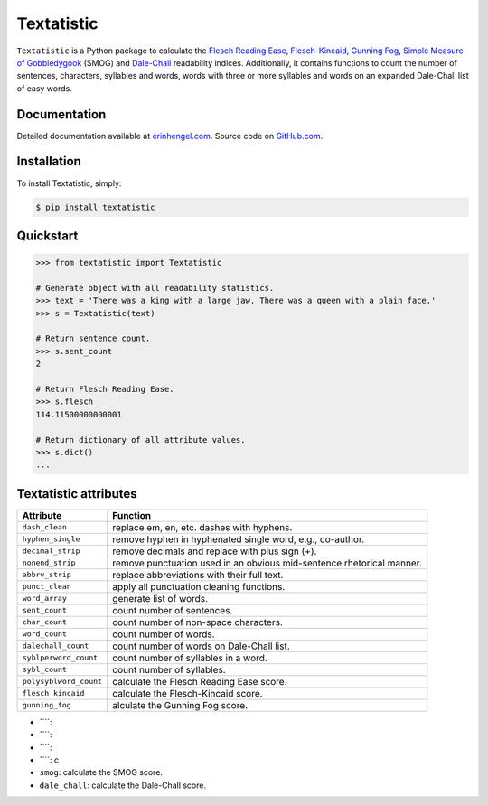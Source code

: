 Textatistic
===========

``Textatistic`` is a Python package to calculate the `Flesch Reading Ease <https://en.wikipedia.org/wiki/Flesch–Kincaid_readability_tests>`_, `Flesch-Kincaid <https://en.wikipedia.org/wiki/Flesch–Kincaid_readability_tests>`_, `Gunning Fog <https://en.wikipedia.org/wiki/Gunning_fog_index>`_, `Simple Measure of Gobbledygook <https://en.wikipedia.org/wiki/SMOG>`_ (SMOG) and `Dale-Chall <http://www.readabilityformulas.com/new-dale-chall-readability-formula.php>`_ readability indices. Additionally, it contains functions to count the number of sentences, characters, syllables and words, words with three or more syllables and words on an expanded Dale-Chall list of easy words.

Documentation
-------------

Detailed documentation available at `erinhengel.com <http://www.erinhengel.com/software/textatistic/>`_. Source code on `GitHub.com <https://github.com/erinhengel/Textatistic>`_.

Installation
------------

To install Textatistic, simply:
	
.. code-block:: bash

	$ pip install textatistic

Quickstart
----------

.. code-block:: python

	>>> from textatistic import Textatistic
	
	# Generate object with all readability statistics.
	>>> text = 'There was a king with a large jaw. There was a queen with a plain face.'
	>>> s = Textatistic(text)
	
	# Return sentence count.
	>>> s.sent_count
	2
	
	# Return Flesch Reading Ease.
	>>> s.flesch
	114.11500000000001
	
	# Return dictionary of all attribute values.
	>>> s.dict()
	...
	

Textatistic attributes
----------------------


+------------------------+-----------------------------------------------------------------------+ 
| Attribute              | Function                                                              | 
+========================+=======================================================================+ 
| ``dash_clean``         | replace em, en, etc. dashes with hyphens.                             | 
+------------------------+-----------------------------------------------------------------------+ 
| ``hyphen_single``      | remove hyphen in hyphenated single word, e.g., co-author.             | 
+------------------------+-----------------------------------------------------------------------+ 
| ``decimal_strip``      | remove decimals and replace with plus sign (+).                       | 
+------------------------+-----------------------------------------------------------------------+ 
| ``nonend_strip``       | remove punctuation used in an obvious mid-sentence rhetorical manner. | 
+------------------------+-----------------------------------------------------------------------+ 
| ``abbrv_strip``        | replace abbreviations with their full text.                           | 
+------------------------+-----------------------------------------------------------------------+ 
| ``punct_clean``        | apply all punctuation cleaning functions.                             | 
+------------------------+-----------------------------------------------------------------------+ 
| ``word_array``         | generate list of words.                                               | 
+------------------------+-----------------------------------------------------------------------+
| ``sent_count``         | count number of sentences.                                            | 
+------------------------+-----------------------------------------------------------------------+
| ``char_count``         | count number of non-space characters.                                 | 
+------------------------+-----------------------------------------------------------------------+
| ``word_count``         | count number of words.                                                | 
+------------------------+-----------------------------------------------------------------------+
| ``dalechall_count``    | count number of words on Dale-Chall list.                             | 
+------------------------+-----------------------------------------------------------------------+
| ``syblperword_count``  | count number of syllables in a word.                                  | 
+------------------------+-----------------------------------------------------------------------+
| ``sybl_count``         | count number of syllables.                                            | 
+------------------------+-----------------------------------------------------------------------+
| ``polysyblword_count`` | calculate the Flesch Reading Ease score.                              | 
+------------------------+-----------------------------------------------------------------------+
| ``flesch_kincaid``     | calculate the Flesch-Kincaid score.                                   | 
+------------------------+-----------------------------------------------------------------------+
| ``gunning_fog``        | alculate the Gunning Fog score.                                       | 
+------------------------+-----------------------------------------------------------------------+



- ````: 
- ````: 
- ````: 
- ````: c
- ``smog``: calculate the SMOG score.
- ``dale_chall``: calculate the Dale-Chall score.
